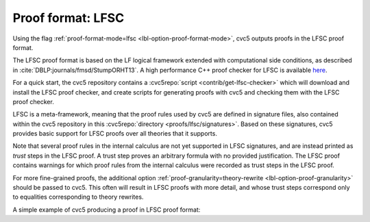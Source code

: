 Proof format: LFSC
==================

Using the flag :ref:`proof-format-mode=lfsc <lbl-option-proof-format-mode>`, cvc5 outputs proofs in the LFSC proof format.

The LFSC proof format is based on the LF logical framework extended with computational side conditions, as described in :cite:`DBLP:journals/fmsd/StumpORHT13`. A high performance C++ proof checker for LFSC is available `here <https://github.com/cvc5/LFSC>`_.

For a quick start, the cvc5 repository contains a :cvc5repo:`script <contrib/get-lfsc-checker>` which will download and install the LFSC proof checker, and create scripts for generating proofs with cvc5 and checking them with the LFSC proof checker.

LFSC is a meta-framework, meaning that the proof rules used by cvc5 are defined in signature files, also contained within the cvc5 repository in this :cvc5repo:`directory <proofs/lfsc/signatures>`. Based on these signatures, cvc5 provides basic support for LFSC proofs over all theories that it supports.

Note that several proof rules in the internal calculus are not yet supported in LFSC signatures, and are instead printed as `trust` steps in the LFSC proof. A trust step proves an arbitrary formula with no provided justification. The LFSC proof contains warnings for which proof rules from the internal calculus were recorded as trust steps in the LFSC proof.

For more fine-grained proofs, the additional option :ref:`proof-granularity=theory-rewrite <lbl-option-proof-granularity>` should be passed to cvc5. This often will result in LFSC proofs with more detail, and whose trust steps correspond only to equalities corresponding to theory rewrites.

A simple example of cvc5 producing a proof in LFSC proof format:

.. run-command:: bin/cvc5 --dump-proofs --proof-format-mode=lfsc ../test/regress/cli/regress0/proofs/qgu-fuzz-1-bool-sat.smt2
